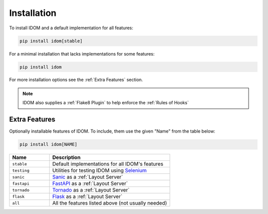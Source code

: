Installation
============

To install IDOM and a default implementation for all features:

.. code-block:: bash

    pip install idom[stable]

For a minimal installation that lacks implementations for some features:

.. code-block:: bash

    pip install idom

For more installation options see the :ref:`Extra Features` section.

.. note::

    IDOM also supplies a :ref:`Flake8 Plugin` to help enforce the :ref:`Rules of Hooks`


Extra Features
--------------

Optionally installable features of IDOM. To include, them use the given "Name" from the
table below:

.. code-block:: bash

    pip install idom[NAME]

.. list-table::
    :header-rows: 1
    :widths: 1 3

    *   - Name
        - Description

    *   - ``stable``
        - Default implementations for all IDOM's features

    *   - ``testing``
        - Utilities for testing IDOM using `Selenium <https://www.selenium.dev/>`__

    *   - ``sanic``
        - `Sanic <https://sanicframework.org/>`__ as a :ref:`Layout Server`

    *   - ``fastapi``
        - `FastAPI <https://fastapi.tiangolo.com//>`__ as a :ref:`Layout Server`

    *   - ``tornado``
        - `Tornado <https://www.tornadoweb.org/en/stable/>`__ as a :ref:`Layout Server`

    *   - ``flask``
        - `Flask <https://palletsprojects.com/p/flask/>`__ as a :ref:`Layout Server`

    *   - ``all``
        - All the features listed above (not usually needed)
